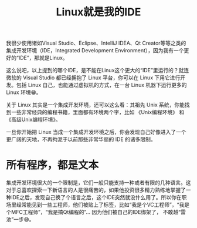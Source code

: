 #+title: Linux就是我的IDE
# bhj-tags: tool

我很少使用诸如Visual Studio、Eclipse、IntelliJ IDEA、Qt Creator等等之类的集成开发环境（IDE，Integrated Development Environment），因为我有一个更好的“IDE”，那就是Linux。

这么说吧，以上提到的哪个IDE，是不能在Linux这个更大的“IDE”里运行的？就连微软的 Visual Studio 都已经拥抱了 Linux 平台，你可以在 Linux 下用它进行开发。包括 Linux 自己，也能通过虚拟机的方式，在一台 Linux 机器下运行更多的 Linux 环境😁。

关于 Linux 其实是一个集成开发环境，还可以这么看：其祖先 Unix 系统，你能找到一些非常经典的编程书籍，里面都有环境两个字，比如 《Unix编程环境》 和 《高级Unix编程环境》。

一旦你开始把 Linux 当成一个集成开发环境之后，你会发现自己好像进入了一个更广阔的天地，不再拘泥于以前那些非常华丽的 IDE 的诸多限制。

* 所有程序，都是文本

集成开发环境很大的一个限制是，它们一般只能支持一种或者有限的几种语言。这对于总喜欢探索一下新语言的人是很痛苦的，如果他投资很多精力熟练地掌握了一种IDE之后，发现自己换了个语言之后，这个IDE突然就没什么用了。所以你在职场里经常能见到一些工程师，他们被贴上了标签，比如“我是个VC工程师”，“我是个MFC工程师”，“我是搞Qt编程的”... 因为他们被自己的IDE绑架了， 不敢越“雷池”一步😅。


